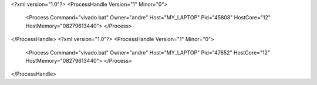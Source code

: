 <?xml version="1.0"?>
<ProcessHandle Version="1" Minor="0">
    <Process Command="vivado.bat" Owner="andre" Host="MY_LAPTOP" Pid="45808" HostCore="12" HostMemory="08279613440">
    </Process>
</ProcessHandle>
<?xml version="1.0"?>
<ProcessHandle Version="1" Minor="0">
    <Process Command="vivado.bat" Owner="andre" Host="MY_LAPTOP" Pid="47652" HostCore="12" HostMemory="08279613440">
    </Process>
</ProcessHandle>
